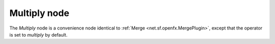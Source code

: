 .. _net.sf.openfx.MergeMultiply:

.. raw:: html

   <!-- Do not edit this file! It is generated automatically by Natron itself. -->

Multiply node
=============

The *Multiply* node is a convenience node identical to :ref:`Merge <net.sf.openfx.MergePlugin>`, except that the operator is set to *multiply* by default.
